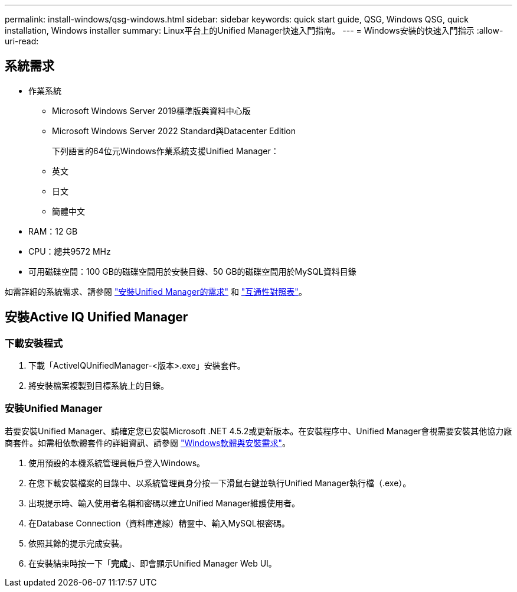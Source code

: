 ---
permalink: install-windows/qsg-windows.html 
sidebar: sidebar 
keywords: quick start guide, QSG, Windows QSG, quick installation, Windows installer 
summary: Linux平台上的Unified Manager快速入門指南。 
---
= Windows安裝的快速入門指示
:allow-uri-read: 




== 系統需求

* 作業系統
+
** Microsoft Windows Server 2019標準版與資料中心版
** Microsoft Windows Server 2022 Standard與Datacenter Edition
+
下列語言的64位元Windows作業系統支援Unified Manager：

** 英文
** 日文
** 簡體中文


* RAM：12 GB
* CPU：總共9572 MHz
* 可用磁碟空間：100 GB的磁碟空間用於安裝目錄、50 GB的磁碟空間用於MySQL資料目錄


如需詳細的系統需求、請參閱 link:../install-windows/concept_requirements_for_installing_unified_manager.html["安裝Unified Manager的需求"] 和 link:http://mysupport.netapp.com/matrix["互通性對照表"]。



== 安裝Active IQ Unified Manager



=== 下載安裝程式

. 下載「ActiveIQUnifiedManager-<版本>.exe」安裝套件。
. 將安裝檔案複製到目標系統上的目錄。




=== 安裝Unified Manager

若要安裝Unified Manager、請確定您已安裝Microsoft .NET 4.5.2或更新版本。在安裝程序中、Unified Manager會視需要安裝其他協力廠商套件。如需相依軟體套件的詳細資訊、請參閱 link:../install-windows/reference_windows_software_and_installation_requirements.html["Windows軟體與安裝需求"]。

. 使用預設的本機系統管理員帳戶登入Windows。
. 在您下載安裝檔案的目錄中、以系統管理員身分按一下滑鼠右鍵並執行Unified Manager執行檔（.exe）。
. 出現提示時、輸入使用者名稱和密碼以建立Unified Manager維護使用者。
. 在Database Connection（資料庫連線）精靈中、輸入MySQL根密碼。
. 依照其餘的提示完成安裝。
. 在安裝結束時按一下「*完成*」、即會顯示Unified Manager Web UI。

